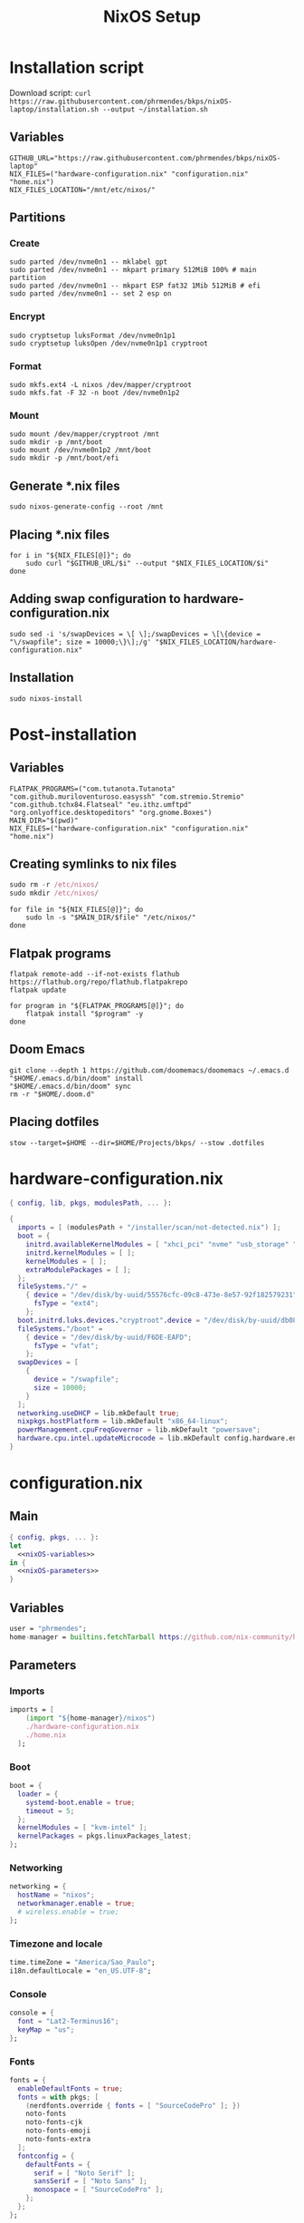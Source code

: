 #+title: NixOS Setup

* Installation script
:PROPERTIES:
:header-args: :tangle ./installation.sh
:END:

Download script: ~curl https://raw.githubusercontent.com/phrmendes/bkps/nixOS-laptop/installation.sh --output ~/installation.sh~

** Variables

#+begin_src shell :shebang #!/usr/bin/env bash
GITHUB_URL="https://raw.githubusercontent.com/phrmendes/bkps/nixOS-laptop"
NIX_FILES=("hardware-configuration.nix" "configuration.nix" "home.nix")
NIX_FILES_LOCATION="/mnt/etc/nixos/"
#+end_src

** Partitions
*** Create

#+begin_src shell 
sudo parted /dev/nvme0n1 -- mklabel gpt
sudo parted /dev/nvme0n1 -- mkpart primary 512MiB 100% # main partition
sudo parted /dev/nvme0n1 -- mkpart ESP fat32 1Mib 512MiB # efi
sudo parted /dev/nvme0n1 -- set 2 esp on
#+end_src

*** Encrypt

#+begin_src shell 
sudo cryptsetup luksFormat /dev/nvme0n1p1
sudo cryptsetup luksOpen /dev/nvme0n1p1 cryptroot
#+end_src

*** Format

#+begin_src shell 
sudo mkfs.ext4 -L nixos /dev/mapper/cryptroot
sudo mkfs.fat -F 32 -n boot /dev/nvme0n1p2
#+end_src

*** Mount

#+begin_src shell 
sudo mount /dev/mapper/cryptroot /mnt
sudo mkdir -p /mnt/boot
sudo mount /dev/nvme0n1p2 /mnt/boot
sudo mkdir -p /mnt/boot/efi
#+end_src

** Generate *.nix files

#+begin_src shell 
sudo nixos-generate-config --root /mnt
#+end_src

** Placing *.nix files

#+begin_src shell 
for i in "${NIX_FILES[@]}"; do
    sudo curl "$GITHUB_URL/$i" --output "$NIX_FILES_LOCATION/$i"
done
#+end_src

** Adding swap configuration to hardware-configuration.nix

#+begin_src shell 
sudo sed -i 's/swapDevices = \[ \];/swapDevices = \[\{device = "\/swapfile"; size = 10000;\}\];/g' "$NIX_FILES_LOCATION/hardware-configuration.nix"
#+end_src

** Installation

#+begin_src shell 
sudo nixos-install
#+end_src

* Post-installation
:PROPERTIES:
:header-args: :tangle ./post-installation.sh
:END:
** Variables

#+begin_src shell :shebang #!/usr/bin/env bash
FLATPAK_PROGRAMS=("com.tutanota.Tutanota" "com.github.muriloventuroso.easyssh" "com.stremio.Stremio" "com.github.tchx84.Flatseal" "eu.ithz.umftpd" "org.onlyoffice.desktopeditors" "org.gnome.Boxes")
MAIN_DIR="$(pwd)"
NIX_FILES=("hardware-configuration.nix" "configuration.nix" "home.nix")
#+end_src

** Creating symlinks to nix files

#+begin_src nix
sudo rm -r /etc/nixos/
sudo mkdir /etc/nixos/
#+end_src

#+begin_src shell
for file in "${NIX_FILES[@]}"; do
    sudo ln -s "$MAIN_DIR/$file" "/etc/nixos/"
done
#+end_src

** Flatpak programs

#+begin_src shell
flatpak remote-add --if-not-exists flathub https://flathub.org/repo/flathub.flatpakrepo
flatpak update

for program in "${FLATPAK_PROGRAMS[@]}"; do
    flatpak install "$program" -y
done
#+end_src

** Doom Emacs

#+begin_src shell
git clone --depth 1 https://github.com/doomemacs/doomemacs ~/.emacs.d
"$HOME/.emacs.d/bin/doom" install
"$HOME/.emacs.d/bin/doom" sync
rm -r "$HOME/.doom.d"
#+end_src

** Placing dotfiles

#+begin_src shell
stow --target=$HOME --dir=$HOME/Projects/bkps/ --stow .dotfiles
#+end_src

* hardware-configuration.nix
:PROPERTIES:
:header-args: :tangle ./hardware-configuration.nix
:END:

#+begin_src nix
{ config, lib, pkgs, modulesPath, ... }:

{
  imports = [ (modulesPath + "/installer/scan/not-detected.nix") ];
  boot = {
    initrd.availableKernelModules = [ "xhci_pci" "nvme" "usb_storage" "sd_mod" ];
    initrd.kernelModules = [ ];
    kernelModules = [ ];
    extraModulePackages = [ ];
  };
  fileSystems."/" =
    { device = "/dev/disk/by-uuid/55576cfc-09c8-473e-8e57-92f182579231";
      fsType = "ext4";
    };
  boot.initrd.luks.devices."cryptroot".device = "/dev/disk/by-uuid/db084812-d6c8-4a45-9f32-31fec142234b";
  fileSystems."/boot" =
    { device = "/dev/disk/by-uuid/F6DE-EAFD";
      fsType = "vfat";
    };
  swapDevices = [
    {
      device = "/swapfile";
      size = 10000;
    }
  ];
  networking.useDHCP = lib.mkDefault true;
  nixpkgs.hostPlatform = lib.mkDefault "x86_64-linux";
  powerManagement.cpuFreqGovernor = lib.mkDefault "powersave";
  hardware.cpu.intel.updateMicrocode = lib.mkDefault config.hardware.enableRedistributableFirmware;
}
#+end_src

* configuration.nix
** Main

#+begin_src nix :tangle ./configuration.nix :noweb yes
{ config, pkgs, ... }:
let
  <<nixOS-variables>>
in {
  <<nixOS-parameters>>
}
#+end_src

** Variables
:PROPERTIES:
:header-args: :noweb-ref nixOS-variables
:END:

#+begin_src nix
user = "phrmendes";
home-manager = builtins.fetchTarball https://github.com/nix-community/home-manager/archive/master.tar.gz;
#+end_src

** Parameters
:PROPERTIES:
:header-args: :noweb-ref nixOS-parameters
:END:
*** Imports

#+begin_src nix
imports = [
    (import "${home-manager}/nixos")
    ./hardware-configuration.nix
    ./home.nix
  ];
#+end_src

*** Boot

#+begin_src nix
boot = {
  loader = {
    systemd-boot.enable = true;
    timeout = 5;
  };
  kernelModules = [ "kvm-intel" ];
  kernelPackages = pkgs.linuxPackages_latest;
};
#+end_src

*** Networking

#+begin_src nix
networking = {
  hostName = "nixos";
  networkmanager.enable = true;
  # wireless.enable = true;
};
#+end_src

*** Timezone and locale

#+begin_src nix
time.timeZone = "America/Sao_Paulo";
i18n.defaultLocale = "en_US.UTF-8";
#+end_src

*** Console

#+begin_src nix
console = {
  font = "Lat2-Terminus16";
  keyMap = "us";
};
#+end_src

*** Fonts

#+begin_src nix
fonts = {
  enableDefaultFonts = true;
  fonts = with pkgs; [
    (nerdfonts.override { fonts = [ "SourceCodePro" ]; })
    noto-fonts
    noto-fonts-cjk
    noto-fonts-emoji
    noto-fonts-extra
  ];
  fontconfig = {
    defaultFonts = {
      serif = [ "Noto Serif" ];
      sansSerif = [ "Noto Sans" ];
      monospace = [ "SourceCodePro" ];
    };
  };
};
#+end_src

*** Services

#+begin_src nix
services = {
  clipmenu.enable = true;
  openssh.enable = true;
  flatpak.enable = true;
  xserver = {
    enable = true;
    autorun = true;
    layout = "br";
    desktopManager.xterm.enable = false;
    desktopManager.plasma5 = {
      enable = true;
      excludePackages = with pkgs.libsForQt5; [
        elisa
        okular
        oxygen
        khelpcenter
        konsole
        print-manager
      ];
    };
    displayManager.sddm = {
      enable = true;
      autoNumlock = true;
    };
    libinput = {
      enable = true;
      touchpad = {
        tapping = true;
        naturalScrolling = true;
      };
    };
  };
  journald.extraConfig = "SystemMaxUse=1G";
};
#+end_src

*** Sound

#+begin_src nix
sound = {
  enable = true;
  mediaKeys.enable = true;
};
#+end_src

*** Hardware

#+begin_src nix
hardware = {
  pulseaudio = {
    enable = true;
    package = pkgs.pulseaudioFull;
    extraConfig = ''
      load-module module-switch-on-connect
    '';
  };
  bluetooth = {
    enable = true;
    hsphfpd.enable = true;
    settings = {
      General = {
        Enable = "Source,Sink,Media,Socket";
      };
    };
  };
};
#+end_src

*** Users

#+begin_src nix
users.users.${user} = {
  isNormalUser = true;
  home = "/home/${user}";
  uid = 1000;
  extraGroups = [ "wheel" "video" "audio" "networkmanager" ];
  initialPassword = "password";
  shell = pkgs.bash;
};
#+end_src

*** System packages
    
#+begin_src nix
nixpkgs.config = {
  allowUnfree = true;
  allowBroken = true;
};
environment = {
  systemPackages = with pkgs; [
    zip
    feh
    curl
    unzip
    unrar
    tree
    git
    gzip
    vim
    appimage-run
    kde-gruvbox
    gruvbox-dark-gtk
    libsForQt5.bismuth
    # libsForQt514.krohnkite
    home-manager
  ];
};
programs.kdeconnect.enable = true;
programs.dconf.enable = true;
#+end_src

*** Nix

#+begin_src nix
nix = {
  settings = {
    auto-optimise-store = true;
    experimental-features = [ "nix-command" "flakes" ];
    trusted-users = ["root" "@wheel"];
  };
  gc = {
    automatic = true;
    dates = "weekly";
    options = "--delete-older-than 7d";
  };
  package = pkgs.nix;
};
#+end_src

*** System

#+begin_src nix
system = {
  stateVersion = "22.11";
  autoUpgrade.enable = true;
};
#+end_src

* home.nix
** Main

#+begin_src nix :tangle ./home.nix :noweb yes
{ config, pkgs, ... }:

let
  <<home-manager-variables>>
in {
  home-manager.users.${user} = {
    <<home-manager-parameters>>
  };
}
#+end_src

** Variables
:PROPERTIES:
:header-args: :noweb-ref home-manager-variables
:END:

#+begin_src nix
user = "phrmendes";
#+end_src

** Parameters
:PROPERTIES:
:header-args: :noweb-ref home-manager-parameters
:END:
*** Main

#+begin_src nix :noweb yes
home = {
  <<home>>
};
#+end_src

#+begin_src nix :noweb yes
programs = {
  <<programs>>
};
#+end_src

#+begin_src nix
xdg.enable = true;
xdg.mime.enable = true;
targets.genericLinux.enable = true;
#+end_src

*** home
:PROPERTIES:
:header-args: :noweb-ref home
:END:
**** Username

#+begin_src nix
username = "${user}";
#+end_src

**** Home directory

#+begin_src nix
homeDirectory = "/home/${user}";
#+end_src

**** Packages

#+begin_src nix :noweb yes
packages = with pkgs;
  let
    my-r-packages = rWrapper.override{
      packages = with rPackages;
        [
          tidyverse
          data_table
          pbapply
          tinytex
          quarto
          styler
          lintr
          zip
          fs
          janitor
          zoo
          curl
        ];
    };
  in [
    # terminal
    btop
    pandoc
    bat
    gh
    lazygit
    ripgrep
    fd
    sd
    tealdeer
    exa
    shellcheck
    ncdu
    quarto
    micromamba
    direnv
    niv
    lorri
    ranger
    stow
    # programming tools
    micromamba
    cargo
    go
    nodejs
    my-r-packages
    # apps
    firefox
    chromium
    bitwarden
    pcloud
    zotero
    spotify
    fragments
    podman
    zathura
    cmdstan
    kooha
    emacs
    # others
    aspellDicts.en
    aspellDicts.pt_BR
    texlive.combined.scheme-minimal
  ];
stateVersion = "22.11";
sessionVariables = {
  EDITOR = "neovim";
  TERMINAL = "alacritty";
};
#+end_src

*** programs
:PROPERTIES:
:header-args: :noweb-ref programs
:END:
**** home-manager

#+begin_src nix
home-manager.enable = true;
#+end_src

**** git

#+begin_src nix
git = {
  enable = true;
  userName = "Pedro Mendes";
  userEmail = "phrmendes@tuta.io";
};
#+end_src

**** fzf

#+begin_src nix
fzf = {
  enable = true;
  enableFishIntegration = true;
};
#+end_src

**** fish

#+begin_src nix
fish = {
  enable = true;
  shellAliases = {
    mkdir = "mkdir -p";
    ls = "exa --icons";
    cat = "bat";
    nv = "nvim";
    lg = "lazygit";
  };
  shellAbbrs = {
    stow_dotfiles = "stow --target=$HOME --dir=$HOME/Projects/bkps/ --stow .dotfiles";
    mamba = "micromamba";
  };
  shellInit = ''
    fish_add_path "$HOME/.emacs.d/bin"
    set -gx MAMBA_EXE "/home/phrmendes/.nix-profile/bin/micromamba"
    set -gx MAMBA_ROOT_PREFIX "/home/phrmendes/micromamba"
    eval "/home/phrmendes/.nix-profile/bin/micromamba" shell hook --shell fish --prefix "/home/phrmendes/micromamba" | source
  '';
};
#+end_src

**** neovim

#+begin_src nix
neovim = {
  enable = true;
  plugins = with pkgs.vimPlugins; [
    nvim-web-devicons
    nvim-tree-lua
    plenary-nvim
    vim-nix
    vim-fish
    vim-easymotion
    vim-commentary
    vim-gitgutter
    vim-polyglot
    auto-pairs
    fzf-vim
    {
      plugin = nord-nvim;
      config = "colorscheme nord";
    }
    {
      plugin = indent-blankline-nvim;
      config = ''
        lua << EOF
        require("indent_blankline").setup()
        EOF
      '';
    }
    {
      plugin = lualine-nvim;
      config = ''
        lua << EOF
        require("lualine").setup({
            options = {
            icons_enabled = true,
            theme = "gruvbox_dark"
            }
        })
        EOF
      '';
    }
  ];
  extraConfig = ''
    set background=dark
    set clipboard+=unnamedplus
    set completeopt=noinsert,menuone,noselect
    set cursorline
    set hidden
    set inccommand=split
    set mouse=a
    set number
    set relativenumber
    set splitbelow splitright
    set title
    set ttimeoutlen=0
    set wildmenu
    set expandtab
    set shiftwidth=2
    set tabstop=2
  '';
  vimAlias = true;
  vimdiffAlias = true;
};
#+end_src

**** alacritty

#+begin_src nix
alacritty = {
  enable = true;
  settings = {
    window = {
      padding = {
        x = 15;
        y = 15;
      };
      class = {
        instance = "Alacritty";
        general = "Alacritty";
      };
      opacity = 1;
    };
    scrolling = {
      history = 10000;
      multiplier = 3;
    };
    font = {
      normal = {
        family = "SauceCodePro Nerd Font";
        style = "Medium";
      };
      bold = {
        family = "SauceCodePro Nerd Font";
        style = "Bold";
      };
      italic = {
        family = "SauceCodePro Nerd Font";
        style = "MediumItalic";
      };
      bold_italic = {
        family = "SauceCodePro Nerd Font";
        style = "BoldItalic";
      };
      size = 11;
    };
    draw_bold_text_with_bright_colors = true;
    selection.save_to_clipboard = true;
    shell.program = "${pkgs.fish}/bin/fish";
    colors = {
      primary = {
        background = "#2e3440";
        foreground = "#d8dee9";
        dim_foreground = "#a5abb6";
      };
      cursor = {
        text = "#2e3440";
        cursor = "#d8dee9";
      };
      vi_mode_cursor = {
        text = "#2e3440";
        cursor = "#d8dee9";
      };
      selection = {
        text =  CellForeground;
        background = "#4c566a";
      };
      search = {
        matches = {
          foreground =  CellBackground;
          background = "#88c0d0";
        };
        bar = {
          background = "#434c5e";
          foreground = "#d8dee9";
        };
      };
      normal = {
        black = "#3b4252";
        red = "#bf616a";
        green = "#a3be8c";
        yellow = "#ebcb8b";
        blue = "#81a1c1";
        magenta = "#b48ead";
        cyan = "#88c0d0";
        white = "#e5e9f0";
      };
      bright = {
        black = "#4c566a";
        red = "#bf616a";
        green = "#a3be8c";
        yellow = "#ebcb8b";
        blue = "#81a1c1";
        magenta = "#b48ead";
        cyan = "#8fbcbb";
        white = "#eceff4";
      };
      dim = {
        black = "#373e4d";
        red = "#94545d";
        green = "#809575";
        yellow = "#b29e75";
        blue = "#68809a";
        magenta = "#8c738c";
        cyan = "#6d96a5";
        white = "#aeb3bb";
      };
    };
  };
};
#+end_src

**** starship

#+begin_src nix
starship = {
  enable = true;
  enableFishIntegration = true;
};
#+end_src

* Updates

~nixos-rebuild switch~ after applying changes to the *.nix files.
